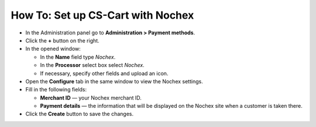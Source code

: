 **********************************
How To: Set up CS-Cart with Nochex
**********************************

*   In the Administration panel go to **Administration > Payment methods**.
*   Click the **+** button on the right.
*   In the opened window:

    *   In the **Name** field type *Nochex*.
    *   In the **Processor** select box select *Nochex*.
    *   If necessary, specify other fields and upload an icon.

*   Open the **Configure** tab in the same window to view the Nochex settings.
*   Fill in the following fields:

    *   **Merchant ID** — your Nochex merchant ID.
    *   **Payment details** — the information that will be displayed on the Nochex site when a customer is taken there.

*   Click the **Create** button to save the changes.

.. image:: img/nochex.png
    :align: center
    :alt: Nochex
